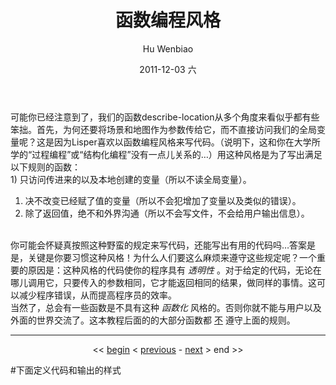 可能你已经注意到了，我们的函数describe-location从多个角度来看似乎都有些笨拙。首先，为何还要将场景和地图作为参数传给它，而不直接访问我们的全局变量呢？这是因为Lisper喜欢以函数编程风格来写代码。（说明下，这和你在大学所学的“过程编程”或“结构化编程”没有一点儿关系的...）用这种风格是为了写出满足以下规则的函数：\\
1) 只访问传进来的以及本地创建的变量（所以不读全局变量）。
2) 决不改变已经赋了值的变量（所以不会犯增加了变量以及类似的错误）。
3) 除了返回值，绝不和外界沟通（所以不会写文件，不会给用户输出信息）。
\\
你可能会怀疑真按照这种野蛮的规定来写代码，还能写出有用的代码吗...答案是是，关键是你要习惯这种风格！为什么人们要这么麻烦来遵守这些规定呢？一个重要的原因是：这种风格的代码使你的程序具有 /透明性/ 。对于给定的代码，无论在哪儿调用它，只要传入的参数相同，它才能返回相同的结果，做同样的事情。这可以减少程序错误，从而提高程序员的效率。\\
当然了，总会有一些函数是不具有这种 /函数化/ 风格的。否则你就不能与用户以及外面的世界交流了。这本教程后面的的大部分函数都 _不_ 遵守上面的规则。

  


-----
#+begin_html
<center>
#+end_html
<< [[file:Casting%20SPELs%20in%20Lisp.html][begin]] < [[file:Casting%20SPELs%20in%20Lisp%203.html][previous]] - [[file:Casting%20SPELs%20in%20Lisp%205.html][next]] > end >> 
#+begin_html
</center>
#+end_html



#+TITLE:     函数编程风格
#+AUTHOR:    Hu Wenbiao
#+EMAIL:     huwenbiao1989@gmail.com
#+DATE:      2011-12-03 六
#+DESCRIPTION: 
#+KEYWORDS: 
#+LANGUAGE:  en
#+OPTIONS:   H:3 num:t toc:t \n:nil @:t ::t |:t ^:t -:t f:t *:t <:t
#+OPTIONS:   TeX:t LaTeX:t skip:nil d:nil todo:t pri:nil tags:not-in-toc
#+INFOJS_OPT: view:nil toc:nil ltoc:t mouse:underline buttons:0 path:http://orgmode.org/org-info.js
#+EXPORT_SELECT_TAGS: export
#+EXPORT_EXCLUDE_TAGS: noexport
#+LINK_UP:   
#+LINK_HOME: 
#下面定义代码和输出的样式
#+begin_html
  <style type="text/css">
    .src-elisp{
    font-family: Monospace ;
    color: darkblue;
    font-size:120%;
    font-weight:bold;
    }
    .example{
    font-family: Monospace ;
    color:darkgreen;
    font-size:120%;
    }
  }
  </style>
#+end_html
